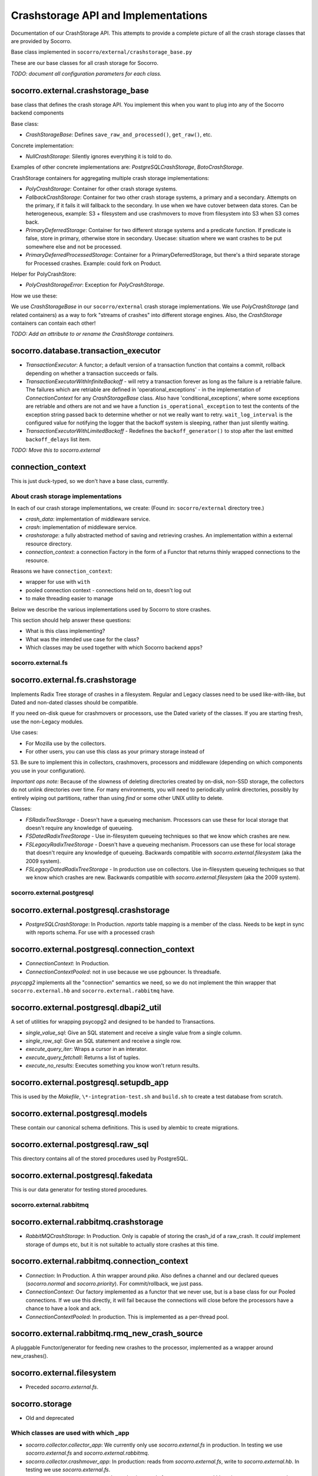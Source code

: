 .. index:: crashstorage

.. _crashstorage-chapter:

Crashstorage API and Implementations
====================================

Documentation of our CrashStorage API. This attempts to provide a complete
picture of all the crash storage classes that are provided by Socorro.

Base class implemented in ``socorro/external/crashstorage_base.py``

.. ############################################################################
   Base Classes
   ############################################################################

These are our base classes for all crash storage for Socorro.

*TODO: document all configuration parameters for each class.*

socorro.external.crashstorage_base
^^^^^^^^^^^^^^^^^^^^^^^^^^^^^^^^^^
base class that defines the crash storage API. You implement this when you
want to plug into any of the Socorro backend components

Base class:

* `CrashStorageBase`: Defines ``save_raw_and_processed()``, ``get_raw()``, etc.

Concrete implementation:

* `NullCrashStorage`: Silently ignores everything it is told to do.

Examples of other concrete implementations are: `PostgreSQLCrashStorage`,
`BotoCrashStorage`.

CrashStorage containers for aggregating multiple crash storage implementations:

* `PolyCrashStorage`: Container for other crash storage systems.
* `FallbackCrashStorage`: Container for two other crash storage systems,
  a primary and a secondary. Attempts on the primary, if it fails it will
  fallback to the secondary. In use when we have cutover between data stores.
  Can be heterogeneous, example: S3 + filesystem and use crashmovers to
  move from filesystem into S3 when S3 comes back.
* `PrimaryDeferredStorage`: Container for two different storage systems and a
  predicate function. If predicate is false, store in primary, otherwise
  store in secondary. Usecase: situation where we want crashes to be put
  somewhere else and not be processed.
* `PrimaryDeferredProcessedStorage`: Container for a PrimaryDeferredStorage,
  but there's a third separate storage for Processed crashes. Example: could
  fork on Product.

Helper for PolyCrashStore:

* `PolyCrashStorageError`: Exception for `PolyCrashStorage`.

How we use these:

We use `CrashStorageBase` in our ``socorro/external`` crash storage implementations.
We use `PolyCrashStorage` (and related containers) as a way to fork
"streams of crashes" into different storage engines. Also, the `CrashStorage`
containers can contain each other!

*TODO: Add an attribute to or rename the CrashStorage containers.*

socorro.database.transaction_executor
^^^^^^^^^^^^^^^^^^^^^^^^^^^^^^^^^^^^^

* `TransactionExecutor`: A functor; a default version of a transaction
  function that contains a commit, rollback depending on whether a transaction
  succeeds or fails.

* `TransactionExecutorWithInfiniteBackoff` - will retry a transaction forever as
  long as the failure is a retriable failure. The failures which are retriable
  are defined in 'operational_exceptions' - in the implementation of
  `ConnectionContext` for any `CrashStorageBase` class. Also have
  'conditional_exceptions', where some exceptions are retriable and others
  are not and we have a function ``is_operational_exception`` to test the contents
  of the exception string passed back to determine whether or not we really
  want to retry. ``wait_log_interval`` is the configured value for notifying the
  logger that the backoff system is sleeping, rather than just silently waiting.

* `TransactionExecutorWithLimitedBackoff` - Redefines the ``backoff_generator()``
  to stop after the last emitted ``backoff_delays`` list item.

*TODO: Move this to socorro.external*

connection_context
^^^^^^^^^^^^^^^^^^

This is just duck-typed, so we don't have a base class, currently.

About crash storage implementations
-----------------------------------

In each of our crash storage implementations, we create:
(Found in: ``socorro/external`` directory tree.)

* `crash_data`: implementation of middleware service.

* `crash`: implementation of middleware service.

* `crashstorage`: a fully abstracted method of saving and retrieving crashes.
  An implementation within a external resource directory.

* `connection_context`: a connection Factory in the form of a Functor
  that returns thinly wrapped connections to the resource.

Reasons we have ``connection_context``:

* wrapper for use with ``with``
* pooled connection context - connections held on to, doesn't log out
* to make threading easier to manage


.. ############################################################################
   CrashStorage implementations
   ############################################################################

Below we describe the various implementations used by Socorro to store crashes.

This section should help answer these questions:

* What is this class implementing?
* What was the intended use case for the class?
* Which classes may be used together with which Socorro backend apps?

socorro.external.fs
-------------------

socorro.external.fs.crashstorage
^^^^^^^^^^^^^^^^^^^^^^^^^^^^^^^^

Implements Radix Tree storage of crashes in a filesystem. Regular and Legacy
classes need to be used like-with-like, but Dated and non-dated classes should
be compatible.

If you need on-disk queue for crashmovers or processors, use the Dated variety
of the classes.  If you are starting fresh, use the non-Legacy modules.

Use cases:

* For Mozilla use by the collectors.
* For other users, you can use this class as your primary storage instead of
S3. Be sure to implement this in collectors, crashmovers, processors and
middleware (depending on which components you use in your configuration).

`Important ops note:`
Because of the slowness of deleting directories created by on-disk, non-SSD
storage, the collectors do not unlink directories over time. For many
environments, you will need to periodically unlink directories, possibly by
entirely wiping out partitions, rather than using `find` or some other UNIX
utility to delete.

Classes:

* `FSRadixTreeStorage` - Doesn't have a queueing mechanism. Processors can use
  these for local storage that doesn't require any knowledge of queueing.

* `FSDatedRadixTreeStorage` - Use in-filesystem queueing techniques so that we
  know which crashes are new.

* `FSLegacyRadixTreeStorage` - Doesn't have a queueing mechanism. Processors
  can use these for local storage that doesn't require any knowledge of queueing.
  Backwards compatible with `socorro.external.filesystem` (aka the 2009 system).

* `FSLegacyDatedRadixTreeStorage` - In production use on collectors. Use
  in-filesystem queueing techniques so that we know which crashes are new.
  Backwards compatible with `socorro.external.filesystem` (aka the 2009 system).

socorro.external.postgresql
---------------------------

socorro.external.postgresql.crashstorage
^^^^^^^^^^^^^^^^^^^^^^^^^^^^^^^^^^^^^^^^

* `PostgreSQLCrashStorage`: In Production. `reports` table mapping is a member
  of the class. Needs to be kept in sync with reports schema. For use with
  a processed crash

socorro.external.postgresql.connection_context
^^^^^^^^^^^^^^^^^^^^^^^^^^^^^^^^^^^^^^^^^^^^^^

* `ConnectionContext`: In Production.
* `ConnectionContextPooled`: not in use because we use pgbouncer. Is
  threadsafe.

`psycopg2` implements all the "connection" semantics we need, so we do not
implement the thin wrapper that ``socorro.external.hb`` and
``socorro.external.rabbitmq`` have.

socorro.external.postgresql.dbapi2_util
^^^^^^^^^^^^^^^^^^^^^^^^^^^^^^^^^^^^^^^

A set of utilities for wrapping psycopg2 and designed to be handed to
Transactions.

* `single_value_sql`: Give an SQL statement and receive a single value from
  a single column.
* `single_row_sql`: Give an SQL statement and receive a single row.
* `execute_query_iter`: Wraps a cursor in an interator.
* `execute_query_fetchall`: Returns a list of tuples.
* `execute_no_results`: Executes something you know won't return results.

socorro.external.postgresql.setupdb_app
^^^^^^^^^^^^^^^^^^^^^^^^^^^^^^^^^^^^^^^

This is used by the `Makefile`, ``\*-integration-test.sh`` and ``build.sh`` to
create a test database from scratch.

socorro.external.postgresql.models
^^^^^^^^^^^^^^^^^^^^^^^^^^^^^^^^^^

These contain our canonical schema definitions. This is used by alembic to
create migrations.

socorro.external.postgresql.raw_sql
^^^^^^^^^^^^^^^^^^^^^^^^^^^^^^^^^^^

This directory contains all of the stored procedures used by PostgreSQL.

socorro.external.postgresql.fakedata
^^^^^^^^^^^^^^^^^^^^^^^^^^^^^^^^^^^^

This is our data generator for testing stored procedures.

socorro.external.rabbitmq
-------------------------

socorro.external.rabbitmq.crashstorage
^^^^^^^^^^^^^^^^^^^^^^^^^^^^^^^^^^^^^^

* `RabbitMQCrashStorage`: In Production. Only is capable of storing the
  crash_id of a raw_crash. It *could* implement storage of dumps etc, but it is
  not suitable to actually store crashes at this time.

socorro.external.rabbitmq.connection_context
^^^^^^^^^^^^^^^^^^^^^^^^^^^^^^^^^^^^^^^^^^^^

* `Connection`: In Production. A thin wrapper around `pika`. Also defines a channel and our
  declared queues (`socorro.normal` and `socorro.priority`). For commit/rollback, we
  just pass.

* `ConnectionContext`: Our factory implemented as a functor that we never use,
  but is a base class for our Pooled connections. If we use this directly,
  it will fail because the connections will close before the processors have
  a chance to have a look and ack.

* `ConnectionContextPooled`: In production. This is implemented as a per-thread
  pool.


socorro.external.rabbitmq.rmq_new_crash_source
^^^^^^^^^^^^^^^^^^^^^^^^^^^^^^^^^^^^^^^^^^^^^^

A pluggable Functor/generator for feeding new crashes to the processor,
implemented as a wrapper around new_crashes().

socorro.external.filesystem
^^^^^^^^^^^^^^^^^^^^^^^^^^^

* Preceded `socorro.external.fs`.

socorro.storage
^^^^^^^^^^^^^^^

* Old and deprecated

.. ############################################################################
   How we use these classes
   ############################################################################

Which classes are used with which _app
--------------------------------------

* `socorro.collector.collector_app`: We currently only use `socorro.external.fs` in production.
  In testing we use `socorro.external.fs` and `socorro.external.rabbitmq`.

* `socorro.collector.crashmover_app`: In production: reads from `socorro.external.fs`, write to
  `socorro.external.hb`. In testing we use `socorro.external.fs`.

* `socorro.processor.processor_app`: In production: reads from `socorro.external.hb`, writes to
  `socorro.external.es`, `socorro.external.hb` and `socorro.external.postgresql`
  using `PolyCrashStore`. In testing we use `socorro.external.fs`,
  `socorro.external.rabbitmq`, and `socorro.external.postgresql`.

* `socorro.middleware.middleware_app`: In production: `socorro.external.boto`.
  In testing: we use `socorro.external.fs` and `socorro.external.postgresql`.

* `socorro.collector.submitter_app`: Defines it's own storage classes:
  `SubmitterFileSystemWalkerSource`, `SubmitterCrashStorageDestination` defined
  inside the app. Also has `SamplingCrashStorageSource` does a query to PostgreSQL
  to get a list of crashstorage ids and uses any other crashstorage as a source
  for the raw crashes that it pulls.

Which classes can be used together
----------------------------------

Cannot mix *LegacyRadix* and *Radix* in one system which runs more than one app
and shares a filesystem.

Inside submitter_app.py:

* `SubmitterCrashStorageDestination`, `SubmitterFileSystemWalkerSource`
  and `SamplingCrashStorageSource` can't be used with other crash storage
  sources because they are not API compatible for things like `get_raw_crash`.


Potential Edicts
----------------

* Every middleware service provides an implementation that ends in ``_service``.
* Every container has an attribute that describes it as a container!
